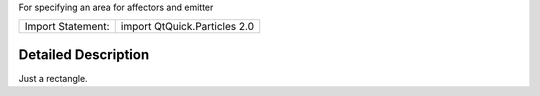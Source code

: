 For specifying an area for affectors and emitter

+---------------------+--------------------------------+
| Import Statement:   | import QtQuick.Particles 2.0   |
+---------------------+--------------------------------+

Detailed Description
--------------------

Just a rectangle.

